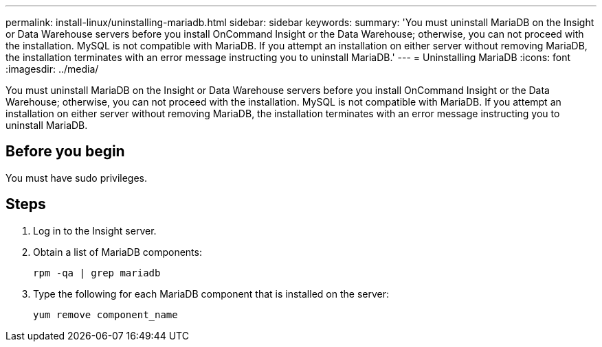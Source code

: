 ---
permalink: install-linux/uninstalling-mariadb.html
sidebar: sidebar
keywords: 
summary: 'You must uninstall MariaDB on the Insight or Data Warehouse servers before you install OnCommand Insight or the Data Warehouse; otherwise, you can not proceed with the installation. MySQL is not compatible with MariaDB. If you attempt an installation on either server without removing MariaDB, the installation terminates with an error message instructing you to uninstall MariaDB.'
---
= Uninstalling MariaDB
:icons: font
:imagesdir: ../media/

[.lead]
You must uninstall MariaDB on the Insight or Data Warehouse servers before you install OnCommand Insight or the Data Warehouse; otherwise, you can not proceed with the installation. MySQL is not compatible with MariaDB. If you attempt an installation on either server without removing MariaDB, the installation terminates with an error message instructing you to uninstall MariaDB.

== Before you begin

You must have sudo privileges.

== Steps

. Log in to the Insight server.
. Obtain a list of MariaDB components:
+
`rpm -qa | grep mariadb`

. Type the following for each MariaDB component that is installed on the server:
+
`yum remove component_name`
